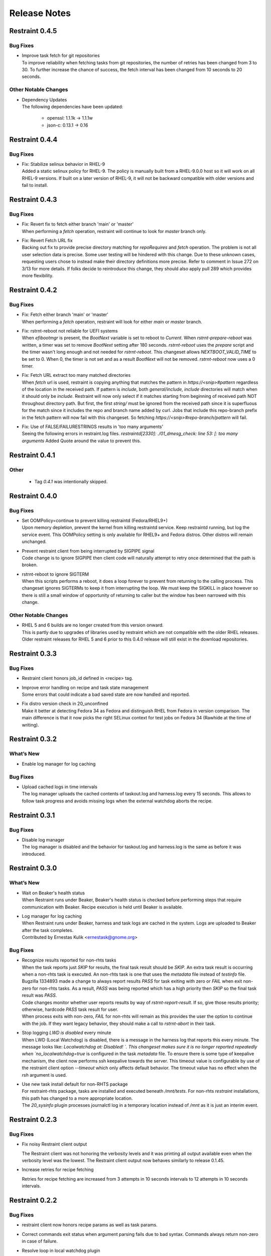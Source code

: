 Release Notes
=============

Restraint 0.4.5
---------------

Bug Fixes
~~~~~~~~~

* | Improve task fetch for git repositories
  | To improve reliability when fetching tasks from git repositories, the number of retries has been changed from 3 to 30.
    To further increase the chance of success, the fetch interval has been changed from 10 seconds to 20 seconds.

Other Notable Changes
~~~~~~~~~~~~~~~~~~~~~

* | Dependency Updates
  | The following dependencies have been updated:

    * openssl: 1.1.1k -> 1.1.1w
    * json-c: 0.13.1 -> 0.16

Restraint 0.4.4
---------------

Bug Fixes
~~~~~~~~~

* | Fix: Stabilize selinux behavior in RHEL-9
  | Added a static selinux policy for RHEL-9.  The policy is manually
    built from a RHEL-9.0.0 host so it will work on all RHEL-9 versions.
    If built on a later version of RHEL-9, it will not be backward
    compatible with older versions and fail to install.

Restraint 0.4.3
---------------

Bug Fixes
~~~~~~~~~

* | Fix: Revert fix to fetch either branch 'main' or 'master'
  | When performing a `fetch` operation, restraint will continue
    to look for `master` branch only.

* | Fix: Revert Fetch URL fix
  | Backing out fix to provide precise directory matching for
    `repoRequires` and `fetch` operation. The problem is not all user
    selection data is precise.  Some user testing will be hindered
    with this change.  Due to these unknown cases, requesting users
    chose to instead make their directory definitions more precise.
    Refer to comment in Issue 272 on 3/13 for more details.
    If folks decide to reintroduce this change, they should also
    apply pull 289 which provides more flexibility.

Restraint 0.4.2
---------------

Bug Fixes
~~~~~~~~~

* | Fix: Fetch either branch 'main' or 'master'
  | When performing a `fetch` operation, restraint will look
    for either `main` or `master` branch.

* | Fix: rstrnt-reboot not reliable for UEFI systems
  | When `efibootmgr` is present, the `BootNext` variable is set to reboot
    to `Current`.  When `rstrnt-prepare-reboot` was written, a timer was set
    to remove `BootNext` setting after 180 seconds. `rstrnt-reboot`
    uses the `prepare` script and the timer wasn't long enough and not
    needed for `rstrnt-reboot`. This changeset allows `NEXTBOOT_VALID_TIME`
    to be set to 0.  When 0, the timer is not set and as a result
    `BootNext` will not be removed. `rstrnt-reboot` now uses a 0 timer.

* | Fix: Fetch URL extract too many matched directories
  | When `fetch` url is used, restraint is copying anything that
    matches the pattern in `https://<snip>#pattern` regardless
    of the location in the received path.  If pattern is `include`,
    both `general/include, include` directories will match when it
    should only be `include`.  Restraint will now only select if it
    matches starting from beginning of received path NOT throughout
    directory path. But first, the first `string/` must be ignored from
    the received path since it is superfluous for the match since it
    includes the repo and branch name added by curl.  Jobs that include
    this repo-branch prefix in the fetch pattern will now fail with this
    changeset.  So fetching `https://<snip>#repo-branch/pattern`
    will fail.

* | Fix: Use of FALSE/FAILURESTRINGS results in 'too many arguments'
  | Seeing the following errors in restraint.log files.
    `restraintd[2330]: ./01_dmesg_check: line 53: [: too many arguments`
    Added Quote around the value to prevent this.

Restraint 0.4.1
---------------

Other
~~~~~

 * | Tag `0.4.1` was intentionally skipped.

Restraint 0.4.0
---------------

Bug Fixes
~~~~~~~~~

* | Set OOMPolicy=continue to prevent killing restraintd (Fedora/RHEL9+)
  | Upon memory depletion, prevent the kernel from killing restraintd service.
    Keep restraintd running, but log the service event. This OOMPolicy setting
    is only available for RHEL9+ and Fedora distros.  Other distros will
    remain unchanged.

* | Prevent restraint client from being interrupted by SIGPIPE signal
  | Code change is to ignore SIGPIPE then client code will naturally
    attempt to retry once determined that the path is broken.

* | rstrnt-reboot to ignore SIGTERM
  | When this scripts performs a reboot, it does a loop forever to prevent
    from returning to the calling process.  This changeset ignores SIGTERMs
    to keep it from interrupting the loop.  We must keep the SIGKILL in place
    however so there is still a small window of opportunity of returning to
    caller but the window has been narrowed with this change.

Other Notable Changes
~~~~~~~~~~~~~~~~~~~~~

* | RHEL 5 and 6 builds are no longer created from this version onward.
  | This is partly due to upgrades of libraries used by restraint which
    are not compatible with the older RHEL releases. Older restraint releases
    for RHEL 5 and 6 prior to this 0.4.0 release will still exist in the
    download repositories.

Restraint 0.3.3
---------------

Bug Fixes
~~~~~~~~~

* | Restraint client honors job_id defined in <recipe> tag.

* | Improve error handling on recipe and task state management
  | Some errors that could indicate a bad saved state are now handled
    and reported.

* | Fix distro version check in 20_unconfined
  | Make it better at detecting Fedora 34 as Fedora and distinguish RHEL
    from Fedora in version comparison. The main difference is that it
    now picks the right SELinux context for test jobs on Fedora 34
    (Rawhide at the time of writing).

Restraint 0.3.2
---------------

What’s New
~~~~~~~~~~

* Enable log manager for log caching


Bug Fixes
~~~~~~~~~

* | Upload cached logs in time intervals
  | The log manager uploads the cached contents of taskout.log and
   harness.log every 15 seconds. This allows to follow task progress
   and avoids missing logs when the external watchdog aborts the
   recipe.

Restraint 0.3.1
---------------

Bug Fixes
~~~~~~~~~

* | Disable log manager
  | The log manager is disabled and the behavior for taskout.log and
   harness.log is the same as before it was introduced.

Restraint 0.3.0
---------------

What’s New
~~~~~~~~~~

* | Wait on Beaker's health status
  | When Restraint runs under Beaker, Beaker's health status is checked
    before performing steps that require communication with Beaker.
    Recipe execution is held until Beaker is available.
* | Log manager for log caching
  | When Restraint runs under Beaker, harness and task logs are cached
    in the system. Logs are uploaded to Beaker after the task completes.
  | Contributed by Ernestas Kulik <ernestask@gnome.org>


Bug Fixes
~~~~~~~~~

* | Recognize results reported for non-rhts tasks
  | When the task reports just `SKIP` for results, the final task result
    should be `SKIP`. An extra task result is occurring when a non-rhts task
    is executed.  An non-rhts task is one that uses the `metadata` file
    instead of `testinfo` file.  Bugzilla 1334893 made a change to always
    report results `PASS` for task exiting with zero or `FAIL` when
    exit non-zero for non-rhts tasks.  As a result, `PASS` was being
    reported which has a high priority then `SKIP` so the final task
    result was `PASS`.
  | Code changes monitor whether user reports results by way of
    `rstrnt-report-result`.  If so, give those results priority; otherwise,
    hardcode `PASS` task result for user.
  | When process exits with non-zero, `FAIL` for non-rhts will remain as this
    provides the user the option to continue with the job.  If they want
    legacy behavior, they should make a call to `rstrnt-abort` in their task.

* | Stop logging `LWD is disabled` every minute
  | When LWD (Local Watchdog) is disabled, there is a message in the
    harness log that reports this every minute.  The message looks
    like: `Localwatchdog at:  Disabled! `.  This changeset makes sure
    it is no longer reported repeatedly when `no_localwatchdog=true`
    is configured in the task `metadata` file.  To ensure there is some
    type of keepalive mechanism, the client now performs ssh keepalive
    towards the server.  This timeout value is configurable by use
    of the restraint client option `--timeout` which only affects default
    behavior. The timeout value has no effect when the `rsh` argument
    is used.

* | Use new task install default for non-RHTS package
  | For restraint-rhts package, tasks are installed and executed
    beneath `/mnt/tests`.  For non-rhts `restraint`
    installations, this path has changed to a more appropriate
    location.
  | The `20_sysinfo` plugin processes journalctl log in a temporary location
    instead of `/mnt` as it is just an interim event.


Restraint 0.2.3
---------------

Bug Fixes
~~~~~~~~~

- Fix noisy Restraint client output

  The Restraint client was not honoring the verbosity levels and it
  was printing all output available even when the verbosity level was
  the lowest.
  The Restraint client output now behaves similarly to release 0.1.45.

- Increase retries for recipe fetching

  Retries for recipe fetching are increased from 3 attempts in 10
  seconds intervals to 12 attempts in 10 seconds intervals.

Restraint 0.2.2
---------------

Bug Fixes
~~~~~~~~~

- restraint client now honors recipe params as well as task params.

- Correct commands exit status when argument parsing fails due to
  bad syntax. Commands always return non-zero in case of failure.

- Resolve loop in local watchdog plugin

  When the local watchdog (LWD) expires a task, the LWD plugin `20_sysinfo`
  goes into an infinite loop since the directory `/mnt/testarea` is not
  created for the non-rhts restraint package. An error returned by `diff`
  utility within an infinite loop was not anticipated.  The fix
  terminates the infinite loop when diff returns error.

Restraint 0.2.1
---------------

What's New 
~~~~~~~~~~
* | Add ability to select `restraintd` instance by port to `restraint` commands
  | When running commands outside of jobs on the local host,
    some `restraint` commands require manually setting up
    environment variables or constructing long URLs before running.
    This can be issue if you are trying to extend the watchdog in
    a timely fashion.  A new option was added which requires the
    argument `--port <restraint-port-number>`. Commands affected
    are `rstrnt-report-log`, `rstrnt-report-result`, `rstrnt-abort`, and
    `rstrnt-watchdog`.
* | Restore ability to specify `restraintd` port
  | Add the `-p, --port` option back to restraint daemon and client to specify the
    port where `restraintd` will be listening to. :bug:`1821342`
* | Document how to remove RHTS from Jobs
  | Added new section :ref:`rm_rhts_guide` detailing
    substitutes for `RHTS` scripts, environment variables,
    and testinfo.desc file and associated variables. :bug:`1802610`

Bug Fixes
~~~~~~~~~
* | Redirect task STDIN back to /dev/null
  | In release 0.2.0, the task STDIN was redirected to a pipe shared with the server. This
    breaks `ausearch` command when the input is not explicitly specified, as by default, if
    STDIN is a pipe, it will read from it, instead of system logs. As the pipe is closed
    when the task is running, tests expecting matches failed, and tests expecting no matches
    were unreliable.  Restoring redirect of task STDIN back to /dev/null ensures that `ausearch`
    reads from system logs by default.
* | Restore default port for restraind system service
  | In release 0.2.0 the port for `restraintd` system service is chosen dynamically,
    breaking workflows where the port was expected to persist between reboots.
    When `restraintd` runs as a system service, the port defaults to `8081`. :bug:`1823545`
* | Restraintd killed by SIGTRAP
  | It was discovered that an error logging function (g_error) introduced in 0.2.0 also
    performed aborts.  The function was replaced with one which logs without undesirable
    side effects. :bug:`1823840`, :bug:`1831824`
* | `restraintd` fails to start if both, IPv4 and IPv6, are not available on the loopback interface
  | In this release, restraintd will not fail if it's able to listen on at least one protocol,
    IPv4 or IPv6, although it will still try to listen on both.
* | Fix use of uninitialized FD for STDIN when PTY is requested
  | When PTY was requested, the FD for the task STDIN was left uninitialized. The value,
    set to 0, was still used in a close call, closing the parent STDIN FD and causing
    unexpected behavior in task execution.  In this release, the FD for STDIN is not used
    when PTY is requested.

Restraint 0.2.0
---------------

Upgrades
~~~~~~~~
* | :bug:`1667510`: Remove libssh from restraint client.
  | The port used by restraint server is no longer static.
    If using the restraint client, refer to restraint documentation
    for changes to arguments passed since the port is no longer
    included in `--host` argument. The client spawns restraintd
    for you so the extra step of starting up a restraintd instance
    is no longer needed. Because of these interface changes, the
    restraint client and server must be the same version.
  | (Contributed by Bill Peck and Carol Bouchard)
* | :bug:`1770230`: Replace rhts-sync- with rstrnt-sync- cmds.
  | This changeset creates rstrnt-sync- commands and links
    rhts-sync- commands to it. The multihost plugin now
    uses rstrnt-sync- commands.
  | (Contributed by Carol Bouchard)
* | :bug:`1802261`: Upgrade libxml2 to version 2.9.10
  | (Contributed by Daniel Rodriguez Gonzalez)

Bug Fixes
~~~~~~~~~
* | :bug:`1795915`: Remove execute permission from systemd service file.
    There is a warning message in the systemd logs about the file being
    executable.
  | (Contributed by John Villalovos)

Restraint 0.1.45
----------------

* | FIXED: :bug:`1795781`: Multihost sync hangs on remote reboot.
    Users multihost synchronization task hangs on block operation
    when remote host reboots.  This is a corner case difficult to
    reproduce.
  | (Contributed by Carol Bouchard)
* | FIXED: :bug:`1792466`: Restraint segfault during labcontroller timeout.
    On error when gathering peer roles from the lab controller, a double
    free of the error structure causes bad behavior in glib
    memory management.  Eventually this causes restraint server to crash
    on a segfault.
  | (Contributed by Carol Bouchard)
* | FIXED: :bug:`1691485`: Rstrnt Client not provide task vers in job.xml.
    This change affects rpm tasks only.  Restraint server gets the
    version number from the rpm and returns it in 'Completed/Aborted'
    status message sent to restraint client.  The restraint client
    writes it out in the job.xml.
  | (Contributed by Carol Bouchard)
* | FIXED: :bug:`1793114`: Wrong file permission on 30_dmesg_clear plugin.
    The new 30_dmesg_clear plugin does not have execute file permission.
    However, other scripts add execution permission so it is correct in
    the rpm.  This is being fixed in repo to prevent chasing it as
    an issue.
  | (Contributed by Carol Bouchard)

Restraint 0.1.44
----------------

* | FIXED: :bug:`1788252`: restraintd crash in timeout_callback functions.
    Ran into timing issues when process_timeout_callback occurs after
    process_pid_callback.  The task data is NULL so process_timeout_callback
    should not attempt to process task data when pid is 0 indicating
    process is complete.
  | (Contributed by Carol Bouchard)
* | FIXED: :bug:`1781722`: Not executing task when multihost utilized.
    Observed that restraint reported the task started but output from
    the task itself not making it to taskout.log file. With debug
    enabled, found it stopped in 30_restore_events plugin.
    Performed more detail unit testing on rstrnt-sync and resolved
    a number of issues found.
  | (Contributed by Carol Bouchard)
* | FIXED: :bug:`1782422`: Fetch https operation noisy harness.log.
    When using <fetch url="https://github.com/repo#dirname> in task, the
    entire repo is downloaded and a log entry for each file/dir found
    is logged.  These log entries get reported to Lab Controller
    which results in reduced performance.  Fixed code to report
    only entries found beneath the directory name 'dirname'.
  | (Contributed by Carol Bouchard)

Restraint 0.1.43
----------------

* | FIXED: :bug:`1774211`: Seeing too many repo extraction.
    Under certain conditions, restraint was failing to go
    to next repoRequires operation causing redundant
    fetch operations to occur.
  | (Contributed by Carol Bouchard)
* | FIXED: :bug:`1236568`: Separate dmesg clear from check.
    Need for a separate plugin so clear of the dmesg logs
    is done independently from check dmesg logs.
    Currently this is done during `dmesg check` plugin.
    If `dmesg check` plugin is disabled, so is the clear
    operation leaving the next task will process unrelated
    errors. By separating clear from check operation, the clear
    operation can always be performed.
  | (Contributed by Carol Bouchard)
* | FIXED: :bug:`1749316`: Rstrnt retry refresh role on socket io err.
    User periodically observed "Error: Socket I/O Timed out".
    This occurred during the restraint task state
    "** Refreshing peer role hostnames" which collects
    host roles from lab controller and there is no response
    in default 1 minute time frame.  To handle network
    issues, restraint will retry this event similar to
    what is done when performing fetch operations.
  | (Contributed by Carol Bouchard)
* | FIXED: :bug:`1762731`: Rstrnt add more metadata UTs.
  | (Contributed by Carol Bouchard)
* | NEW: :bug:`1455763`: New command rstrnt-prepare-reboot.
    It does the same preparatory work as rstrnt-reboot, but does not
    trigger the reboot. Tasks can use this prior to (intentionally)
    crashing the system or rebooting it in some other non-standard
    way.
  | (Contributed by Tomas Klohna)

Restraint 0.1.42
----------------

* | FIXED: :bug:`1753652`: Multihost Sync Improvements.
    A number of improvements have been made to the Multihost
    synchronization feature.
    * Only perform multihost sync when roles SERVERS and CLIENTS
      are defined in the environment.
    * Add the ability to tune the amount of time to pause before
      another retry attempt.
    * Restraint's retry pause time reduced to 30 from 60.
    * Improve log entries to provide insight to multihost sync
      operations.
  | (Contributed by Carol Bouchard)
* | FIXED: :bug:`1756515`: FALSESTRINGS not provide consistent results.
    If a dmesg log contains  "falsestring failurestring", then
    falsestring will override failurestring.  If they were
    swapped where "failurestring falsestring", then falsestring
    does not override failurestring which is a bug.  This
    changeset resolves this inconsistency.  It also removed
    printing of surrounding 5 lines around the matching line.
    This will make it easier for users to identify which line
    has matched.  The full dmesg log file is also provided so
    user can easily search through the full dmesg log if they
    need to see surrounding lines.
  | (Contributed by Carol Bouchard)

Restraint 0.1.41
----------------

* | FIXED: :bug:`1753336`: The cli rstrnt-adjust-watchdog command.
    was producing random results.  The message from restraintd
    to the lab controller was getting truncated when the number
    of digits for time increased.  There is an extra 30 minutes
    added to this message for external watchdog so it is possible
    for it to increase by 1 byte. Since restraintd used the same
    message received for the request, the message length was
    already set so the soup library didn't try to recalculate it.
    The solution is to initialize the length to 0 to force the
    soup library to recalculate it.
  | (Contributed by Carol Bouchard)
* | FIXED: :bug:`1751074`: Rlse 0.1.40 seeing a lot of invalid.
    dmesg failures.  This behavior only occurs on x86_64 arch.
    The rpm task /distribution/install, method VirtWorkaround()
    is setting an empty /usr/share/rhts/failurestrings file.
    As a result, every line is treated as a failure. Solution
    is to make sure the failurestrings file has content
    before using it.
    Included in this changeset is detail output for next triage.
    This output is written to the bottom of resultoutputfile.log when
    01_dmesg_check reports failure.  This debug code reports which
    set of failure and falsestring data was used: environment vars,
    files, or hardcoded defaults.  It shows content of the
    failure/falsestrings variables and if the files exist, if there
    is data in them or the files content is also dumped into the
    bottom of the log file.
  | (Contributed by Carol Bouchard)

Restraint 0.1.40
----------------

Released 4 September 2019.

* | FIXED: :bug:`1609330`: Restraint should have a log similar to
    beah's /mnt/testarea/current.log.  This file points to unique
    task file named /tmp/tmp.XXXX (where XXXX is random).  As tasks
    change, the link changes to new tmp.XXXX file.  File
    current.log makes it convenient to find current task log file
    as the job is running.
  | (Contributed by Carol Bouchard)
* | NEW: :bug:`1713313`: Provide an option for not rebooting the
    test box after localwatchdog killed a task. No new code was
    written for this since an option already existed.  This
    changeset documents the option `RSTRNT_DISABLED` which allows
    the user to disable specified plugins.
  | (Contributed by Carol Bouchard)
* | FIXED: :bug:`1678549`: Restraint starts too early for the system
    to get ready for testing.  Instead, wait until network is up
    before starting restraint.
  | (Contributed by Martin Styk)
* | FIXED: :bug:`1694221`: SELinux tests break. The `20_unconfined` plugin
    currently checks if process running with SELinux role and domain but
    was missing check if user is SELinux user.
  | (Contributed by Martin Styk)
* | FIXED: :bug:`1478653`: [RESTRAINT] Error uploading
    /var/log/messages. Seeing error Bad Request [soup_http_error_quark, 400].
    This error occurs because restraint reports the number of bytes to send
    but then sends more as the file continues to grow.  Now we only send the
    number of bytes from the point the transmission began and ignore
    subsequent lines in the log as they are just extra noise.
  | (Contributed by Carol Bouchard)
* | FIXED: :bug:`1700886`: Restraint not uploading resultoutputfile.log
    when local watchdog expires. The variable OUTPUTFILE was not
    being set.  It is now set to the tasks current.log (ref: 1609330) so
    it is now reported.
  | (Contributed by Carol Bouchard)
* | FIXED: :bug:`1730617`: Multihost: Task execution synchronization
    does not work in restraint. As documented in Beaker's Multihost Tasks
    section, Task 1 on both server and client must complete before moving
    on to Task 2 and so on.  A new plugin `85_sync_multihost_tasks` was
    added to cause synchronization between client and server tasks.
  | (Contributed by Carol Bouchard)
* | FIXED: :bug:`1700915`: Resolve inconsistency of MAXTIME vs MAX_TIME
    variables.  To resolve confusion, `RSTRNT_MAX_TIME` is being deprecated
    with an existing variable `KILLTIMEOVERRIDE`. This changeset documents
    this deprecation.
  | (Contributed by Tomas Klohna)
* | NEW: :bug:`1700926`: Allow task to adjust local watchdog.  The command
    rstrnt-adjust-watchdog only affects the external watchdog.  To be
    compatible with beah, this commmand also works for the local watchdog.
  | (Contributed by Carol Bouchard)
* | FIXED: :bug:`1705223`: Incomplete doc in regards to metadata/testinfo.desc.
    This is a spinoff from BZ1120496 but for restraint.  This changeset
    identified and documented variables in metadata and testinfo file.
  | (Contributed by Carol Bouchard)

Restraint 0.1.39
----------------

Released 27 February 2019.

* | NEW: :bug:`1552199`: Restraint-client now supports changing
    timeout value for the request.
  | (Contributed by Martin Styk)
* | FIXED: :bug:`1670377`: Fixed compilation issues for GCC9/Automake.
  | (Contributed by Martin Styk)

Restraint 0.1.38
----------------

Released 29 January 2019.

* | FIXED: :bug:`1670111`: Fixed crash of Restraint for ppc64le and aarch64
    architecture.
  | (Contributed by Bill Peck)

Restraint 0.1.37
----------------

Released 11 January 2019.

* | NEW: :bug:`1665390`: Added feature to set family from client XML.
  | (Contributed by Bill Peck)
* | NEW: :bug:`1656466`: Restraint now supports ``@module`` syntax for
    dependencies for RHEL8+.
  | (Contributed by Martin Styk)
* | FIXED: :bug:`1663125`: Restraint now listens separately for IPv4 and IPv6. One
    running version of the protocol is sufficient for ``restraintd`` run.
  | (Contributed by Bill Peck)
* | FIXED: :bug:`1663825`: When BootCurrent is not available, Restraint will
    try to fall back to :file:`/root/EFI_BOOT_ENTRY.TXT`.
  | (Contributed by Martin Styk)
* | FIXED: :bug:`1659353`: Fixed obsolete URL for Bzip2 package in Makefile.
  | (Contributed by Martin Styk)
* | FIXED: :bug:`1599550`: Fixed crash of Restraint for RHEL6 arch s390 caused
    by glib2.
  | (Contributed by Matt Tyson)
* | FIXED: :bug:`1608262`: Fixed guest-host synchronization.
  | (Contributed by Dan Callaghan)


Restraint 0.1.36
----------------

Released 24 August 2018.

* | NEW: :bug:`1506064`: The dmesg error checking plugin can now match patterns
    against multi-line "cut here" style traces. The plugin now ignores a warning
    about "mapping multiple BARs" on IBM x3250m4 systems, matching the existing
    behaviour of the RHTS dmesg checker.
  | (Contributed by Jacob McKenzie)

* | FIXED: :bug:`1592376`: Restraint resets the SIGPIPE handler before executing
    task processes. Previously the tasks would inherit the "ignore" action for
    SIGPIPE from the Restraint parent process, which would prevent normal shell
    broken pipe handling from working correctly in the task.
  | (Contributed by Matt Tyson)
* | FIXED: :bug:`1595167`: When the local watchdog timer expires, Restraint will
    now upload the output from :program:`journalctl` in favour of
    :file:`/var/log/messages` if the systemd journal is present. Previously it
    would attempt to upload :file:`/var/log/messages` even if the file did not
    exist, causing the local watchdog handling to enter an infinite loop.
  | (Contributed by Matt Tyson)
* | FIXED: :bug:`1593595`: Fixed an improper buffer allocation which could cause
    Restraint to crash with a segmentation fault instead of reporting an error
    message in certain circumstances.
  | (Contributed by Róman Joost)
* | FIXED: :bug:`1600825`: Fixed a file conflict introduced in Restraint 0.1.35
    between the ``restraint`` package and the ``rhts-test-env`` package.
  | (Contributed by Matt Tyson)
* | FIXED: :bug:`1601705`: Fixed a shell syntax error in the RPM %post scriptlet
    on RHEL4 which caused the package to be un-installable.
  | (Contributed by Dan Callaghan)
* | FIXED: :bug:`1585904`: Fixed a shell syntax error in the restraintd init
    script which caused it to fail to start on RHEL4.
  | (Contributed by Dan Callaghan)

.. Not reporting bug 1603084 which was an unreleased regression

.. Not reporting bugs 1597107, 1590570 which are development improvements
   not visible to users
